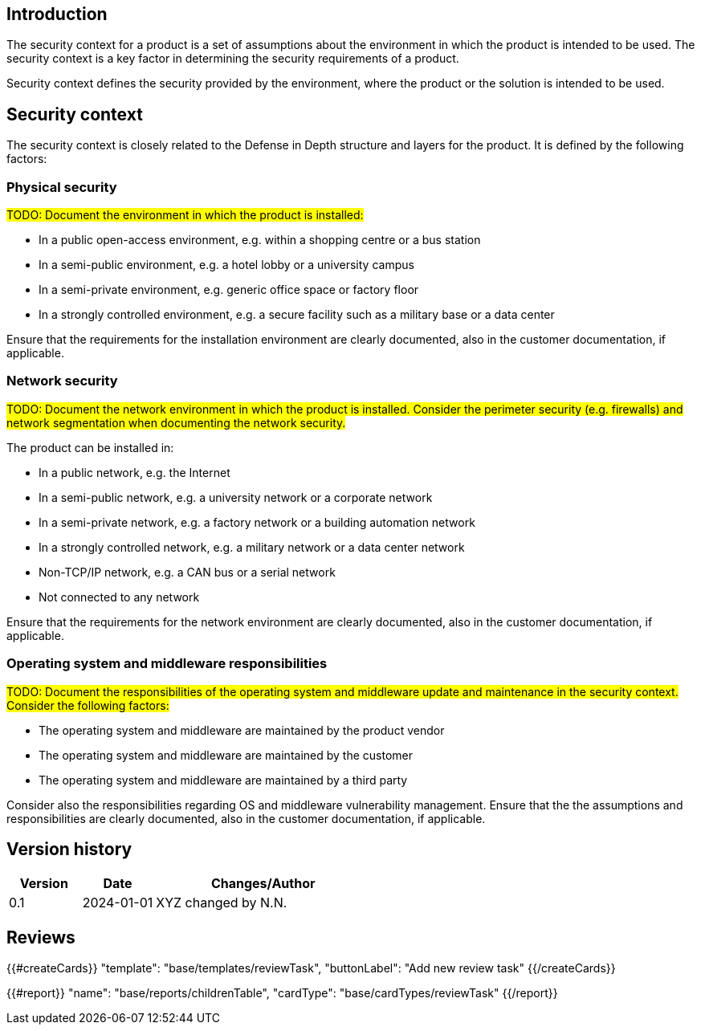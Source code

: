 == Introduction

The security context for a product is a set of assumptions about the environment in which the product is intended to be used. The security context is a key factor in determining the security requirements of a product.

Security context defines the security provided by the environment, where the product or the solution is intended to be used.

== Security context

The security context is closely related to the Defense in Depth structure and layers for the product. It is defined by the following factors:

=== Physical security

#TODO: Document the environment in which the product is installed:#

- In a public open-access environment, e.g. within a shopping centre or a bus station
- In a semi-public environment, e.g. a hotel lobby or a university campus
- In a semi-private environment, e.g. generic office space or factory floor
- In a strongly controlled environment, e.g. a secure facility such as a military base or a data center

Ensure that the requirements for the installation environment are clearly documented, also in the customer documentation, if applicable.

=== Network security

#TODO: Document the network environment in which the product is installed. Consider the perimeter security (e.g. firewalls) and network segmentation when documenting the network security.#

The product can be installed in:

- In a public network, e.g. the Internet
- In a semi-public network, e.g. a university network or a corporate network
- In a semi-private network, e.g. a factory network or a building automation network
- In a strongly controlled network, e.g. a military network or a data center network
- Non-TCP/IP network, e.g. a CAN bus or a serial network
- Not connected to any network

Ensure that the requirements for the network environment are clearly documented, also in the customer documentation, if applicable.

=== Operating system and middleware responsibilities

#TODO: Document the responsibilities of the operating system and middleware update and maintenance in the security context. Consider the following factors:#

- The operating system and middleware are maintained by the product vendor
- The operating system and middleware are maintained by the customer
- The operating system and middleware are maintained by a third party

Consider also the responsibilities regarding OS and middleware vulnerability management. Ensure that the the assumptions and responsibilities are clearly documented, also in the customer documentation, if applicable.

== Version history

[cols="1,1,3"]
|===============
|Version | Date | Changes/Author

| 0.1
| 2024-01-01
| XYZ changed by N.N.

|===============

== Reviews

{{#createCards}}
    "template": "base/templates/reviewTask",
    "buttonLabel": "Add new review task"
{{/createCards}}

{{#report}}
  "name": "base/reports/childrenTable",
  "cardType": "base/cardTypes/reviewTask"
{{/report}}